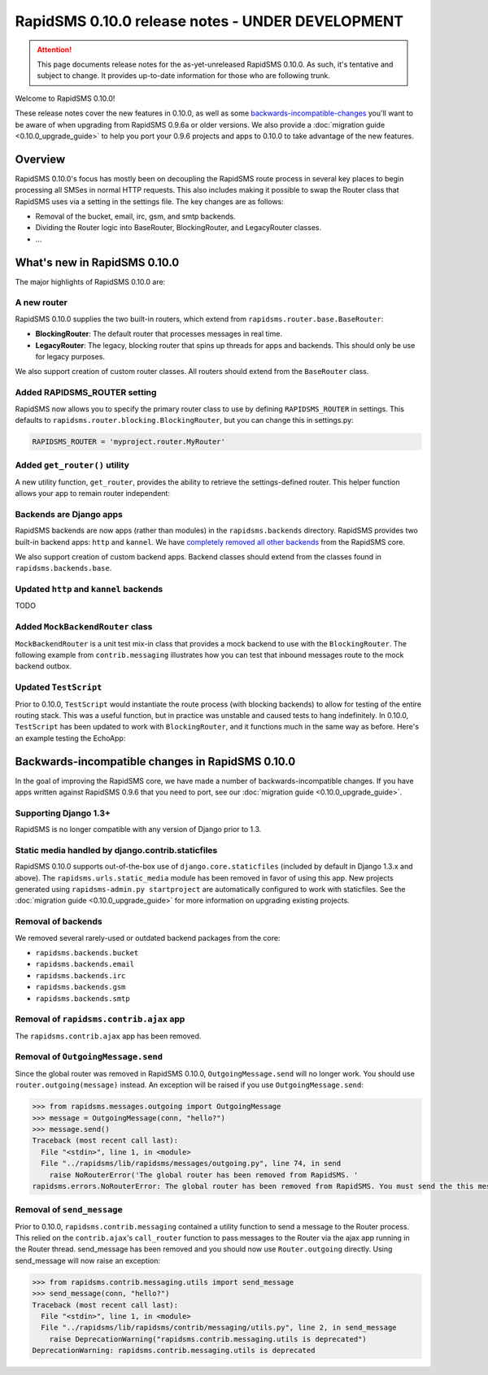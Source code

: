 =================================================
RapidSMS 0.10.0 release notes - UNDER DEVELOPMENT
=================================================

.. ATTENTION::
  This page documents release notes for the as-yet-unreleased RapidSMS 0.10.0. As such, it's tentative and subject to change. It provides up-to-date information for those who are following trunk.

Welcome to RapidSMS 0.10.0!

These release notes cover the new features in 0.10.0, as well as some `backwards-incompatible-changes`_ you'll want to be aware of when upgrading from RapidSMS 0.9.6a or older versions. We also provide a :doc:`migration guide <0.10.0_upgrade_guide>` to help you port your 0.9.6 projects and apps to 0.10.0 to take advantage of the new features.


Overview
========

RapidSMS 0.10.0's focus has mostly been on decoupling the RapidSMS route process in several key places to begin processing all SMSes in normal HTTP requests. This also includes making it possible to swap the Router class that RapidSMS uses via a setting in the settings file. The key changes are as follows:

* Removal of the bucket, email, irc, gsm, and smtp backends. 
* Dividing the Router logic into BaseRouter, BlockingRouter, and LegacyRouter classes.
* ...


What's new in RapidSMS 0.10.0
=============================

The major highlights of RapidSMS 0.10.0 are:


A new router
~~~~~~~~~~~~

RapidSMS 0.10.0 supplies the two built-in routers, which extend from ``rapidsms.router.base.BaseRouter``:

* **BlockingRouter**: The default router that processes messages in real time.
* **LegacyRouter**: The legacy, blocking router that spins up threads for apps and backends. This should only be use for legacy purposes.

We also support creation of custom router classes.  All routers should extend from the ``BaseRouter`` class.


Added RAPIDSMS_ROUTER setting
~~~~~~~~~~~~~~~~~~~~~~~~~~~~~

RapidSMS now allows you to specify the primary router class to use by defining ``RAPIDSMS_ROUTER`` in settings. This defaults to ``rapidsms.router.blocking.BlockingRouter``, but you can change this in settings.py:

.. code-block:: python

    RAPIDSMS_ROUTER = 'myproject.router.MyRouter'


Added ``get_router()`` utility
~~~~~~~~~~~~~~~~~~~~~~~~~~~~~~

A new utility function, ``get_router``, provides the ability to retrieve the settings-defined router. This helper function allows your app to remain router independent:

.. code-block:: python
    :linenos:

    from rapidsms.router import get_router

    def send(recipient, text):
        router = get_router()()
        router.handle_outgoing(text, recipient.default_connection)


Backends are Django apps
~~~~~~~~~~~~~~~~~~~~~~~~

RapidSMS backends are now apps (rather than modules) in the ``rapidsms.backends`` directory. RapidSMS provides two built-in backend apps: ``http`` and ``kannel``. We have `completely removed all other backends`_ from the RapidSMS core.

We also support creation of custom backend apps. Backend classes should extend from the classes found in ``rapidsms.backends.base``.


Updated ``http`` and ``kannel`` backends
~~~~~~~~~~~~~~~~~~~~~~~~~~~~~~~~~~~~~~~~

TODO


Added ``MockBackendRouter`` class
~~~~~~~~~~~~~~~~~~~~~~~~~~~~~~~~~

``MockBackendRouter`` is a unit test mix-in class that provides a mock backend to use with the ``BlockingRouter``. The following example from ``contrib.messaging`` illustrates how you can test that inbound messages route to the mock backend outbox.

.. code-block:: python
    :linenos:
    :emphasize-lines: 17, 19

    from django.test import TestCase
    from rapidsms.tests.harness.base import MockBackendRouter

    class MessagingTest(MockBackendRouter, TestCase):

        def setUp(self):
            self.contact = self.create_contact()
            self.backend = self.create_backend({'name': 'mock'})
            self.connection = self.create_connection({'backend': self.backend,
                                                      'contact': self.contact})

        def test_ajax_send_view(self):
            """
            Test AJAX send view with valid data
            """
            data = {'text': 'hello!', 'recipients': [self.contact.id]}
            response = self.client.post(reverse('send_message'), data)
            self.assertEqual(response.status_code, 200)
            self.assertEqual(self.outbox[0].text, data['text'])


Updated ``TestScript``
~~~~~~~~~~~~~~~~~~~~~~

Prior to 0.10.0, ``TestScript`` would instantiate the route process (with blocking backends) to allow for testing of the entire routing stack. This was a useful function, but in practice was unstable and caused tests to hang indefinitely. In 0.10.0, ``TestScript`` has been updated to work with ``BlockingRouter``, and it functions much in the same way as before. Here's an example testing the EchoApp:

.. code-block:: python
    :linenos:

    class EchoTest(TestScript):
        apps = (EchoApp,)

        def testRunScript(self):
            self.runScript("""
                2345678901 > echo?
                2345678901 < 2345678901: echo?
            """)


.. _backwards-incompatible-changes:

Backwards-incompatible changes in RapidSMS 0.10.0
=================================================

In the goal of improving the RapidSMS core, we have made a number of backwards-incompatible changes. If you have apps written against RapidSMS 0.9.6 that you need to port, see our :doc:`migration guide <0.10.0_upgrade_guide>`.


Supporting Django 1.3+
~~~~~~~~~~~~~~~~~~~~~~

RapidSMS is no longer compatible with any version of Django prior to 1.3.


Static media handled by django.contrib.staticfiles
~~~~~~~~~~~~~~~~~~~~~~~~~~~~~~~~~~~~~~~~~~~~~~~~~~

RapidSMS 0.10.0 supports out-of-the-box use of ``django.core.staticfiles`` (included by default in Django 1.3.x and above). The ``rapidsms.urls.static_media`` module has been removed in favor of using this app. New projects generated using ``rapidsms-admin.py startproject`` are automatically configured to work with staticfiles. See the :doc:`migration guide <0.10.0_upgrade_guide>` for more information on upgrading existing projects.


.. _completely removed all other backends:

Removal of backends
~~~~~~~~~~~~~~~~~~~

We removed several rarely-used or outdated backend packages from the core:

* ``rapidsms.backends.bucket``
* ``rapidsms.backends.email``
* ``rapidsms.backends.irc``
* ``rapidsms.backends.gsm``
* ``rapidsms.backends.smtp``


Removal of ``rapidsms.contrib.ajax`` app
~~~~~~~~~~~~~~~~~~~~~~~~~~~~~~~~~~~~~~~~

The ``rapidsms.contrib.ajax`` app has been removed.


Removal of ``OutgoingMessage.send``
~~~~~~~~~~~~~~~~~~~~~~~~~~~~~~~~~~~

Since the global router was removed in RapidSMS 0.10.0, ``OutgoingMessage.send`` will no longer work. You should use ``router.outgoing(message)`` instead. An exception will be raised if you use ``OutgoingMessage.send``:

.. code-block:: python

    >>> from rapidsms.messages.outgoing import OutgoingMessage
    >>> message = OutgoingMessage(conn, "hello?")
    >>> message.send()
    Traceback (most recent call last):
      File "<stdin>", line 1, in <module>
      File "../rapidsms/lib/rapidsms/messages/outgoing.py", line 74, in send
        raise NoRouterError('The global router has been removed from RapidSMS. '
    rapidsms.errors.NoRouterError: The global router has been removed from RapidSMS. You must send the this message by calling router.outgoing(message).


Removal of ``send_message``
~~~~~~~~~~~~~~~~~~~~~~~~~~~

Prior to 0.10.0, ``rapidsms.contrib.messaging`` contained a utility function to send a message to the Router process. This relied on the ``contrib.ajax``'s ``call_router`` function to pass messages to the Router via the ajax app running in the Router thread. send_message has been removed and you should now use ``Router.outgoing`` directly. Using send_message will now raise an exception:

.. code-block:: python

    >>> from rapidsms.contrib.messaging.utils import send_message 
    >>> send_message(conn, "hello?")
    Traceback (most recent call last):
      File "<stdin>", line 1, in <module>
      File "../rapidsms/lib/rapidsms/contrib/messaging/utils.py", line 2, in send_message
        raise DeprecationWarning("rapidsms.contrib.messaging.utils is deprecated")
    DeprecationWarning: rapidsms.contrib.messaging.utils is deprecated
